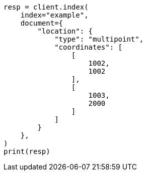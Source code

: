 // This file is autogenerated, DO NOT EDIT
// mapping/types/shape.asciidoc:284

[source, python]
----
resp = client.index(
    index="example",
    document={
        "location": {
            "type": "multipoint",
            "coordinates": [
                [
                    1002,
                    1002
                ],
                [
                    1003,
                    2000
                ]
            ]
        }
    },
)
print(resp)
----
